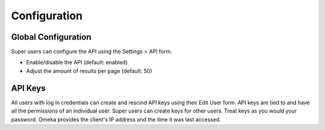 #############
Configuration
#############

Global Configuration
--------------------

Super users can configure the API using the Settings > API form.

-  Enable/disable the API (default: enabled)
-  Adjust the amount of results per page (default: 50)

API Keys
--------

All users with log in credentials can create and rescind API keys using
their Edit User form. API keys are tied to and have all the permissions
of an individual user. Super users can create keys for other users.
Treat keys as you would your password. Omeka provides the client's IP
address and the time it was last accessed.
